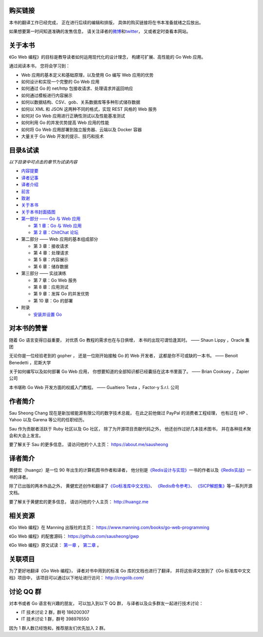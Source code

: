 .. gwpcn.com documentation master file, created by
   sphinx-quickstart on Sun May 14 09:15:18 2017.
   You can adapt this file completely to your liking, but it should at least
   contain the root `toctree` directive.


购买链接
============================

本书的翻译工作已经完成，
正在进行后续的编辑和排版，
具体的购买链接将在书本准备就绪之后放出。

如果想要第一时间知道准确的发售信息，
请关注译者的\ `微博 <http://weibo.com/huangz1990>`_\ 和\ `twitter <https://twitter.com/huangz1990>`_\ ，
又或者定时查看本网站。


关于本书
============================

《Go Web 编程》的目标是教导读者如何运用现代化的设计理念，
构建可扩展、高性能的 Go Web 应用。

通过阅读本书，
您将会学习到：

- Web 应用的基本定义和基础原理，以及使用 Go 编写 Web 应用的优势
- 如何设计和实现一个完整的 Go Web 应用
- 如何通过 Go 的 net/http 包接收请求、处理请求并返回响应
- 如何通过模板进行内容展示
- 如何以数据结构、CSV、gob、关系数据库等多种形式储存数据
- 如何以 XML 和 JSON 这两种不同的格式，实现 REST 风格的 Web 服务
- 如何对 Go Web 应用进行正确性测试以及性能基准测试
- 如何利用 Go 的并发优势提高 Web 应用的性能
- 如何将 Go Web 应用部署到独立服务器、云端以及 Docker 容器
- 大量关于 Go Web 开发的提示、技巧和技术

..
    - Web 应用的基本定义和基础原理，以及使用 Go 编写 Web 应用的优势

    - 如何设计和实现一个完整的 Go Web 应用

    - 如何通过 Go 的 ``net/http`` 包接收请求、处理请求并返回响应

    - 如何通过模板进行内容展示

    - 如何以数据结构、CSV、gob、关系数据库等多种形式储存数据

    - 如何以 XML 和 JSON 这两种不同的格式，实现 REST 风格的 Web 服务

    - 如何对 Go Web 应用进行正确性测试以及性能基准测试

    - 如何利用 Go 的并发优势提高 Web 应用的性能

    - 如何将 Go Web 应用部署到独立服务器、云端以及 Docker 容器

    - 大量关于 Go Web 开发的提示、技巧和技术

..
    您好！
    =============

    欢迎来到《Go Web 编程》的读者服务网站，
    这里会展示关于《Go Web 编程》一书的相关信息。

目录&试读
======================================

*以下目录中可点击的章节为试读内容*

- `内容提要 <http://gwpcn.com/preview/summary.html#id1>`_
- `译者记事 <http://gwpcn.com/preview/translator-notes.html#id1>`_
- `译者介绍 <http://gwpcn.com/preview/about-translator.html#id1>`_
- `前言 <http://gwpcn.com/preview/preface.html#id1>`_
- `致谢 <http://gwpcn.com/preview/acknowledgments.html#id1>`_
- `关于本书 <http://gwpcn.com/preview/about-this-book.html#id1>`_
- `关于本书封面插图 <http://gwpcn.com/preview/about-the-cover-illustration.html#id1>`_
- `第一部分 —— Go 与 Web 应用 <http://gwpcn.com/preview/part-one.html#goweb>`_

  - `第 1 章：Go 与 Web 应用 <http://gwpcn.com/preview/chp1.html#goweb>`_
  - `第 2 章：ChitChat 论坛 <http://gwpcn.com/preview/chp2.html#chitchat>`_

- 第二部分 —— Web 应用的基本组成部分

  - 第 3 章：接收请求
  - 第 4 章：处理请求
  - 第 5 章：内容展示
  - 第 6 章：储存数据

- 第三部分 —— 实战演练

  - 第 7 章：Go Web 服务
  - 第 8 章：应用测试
  - 第 9 章：发挥 Go 的并发优势
  - 第 10 章：Go 的部署

- 附录

  - `安装并设置 Go <http://gwpcn.com/preview/appendix.html#go>`_


对本书的赞誉
=======================

随着 Go 语言变得日益重要，
对优质 Go 教程的需求也在与日俱增，
本书的出现可谓恰逢其时。
—— Shaun Lippy ，Oracle 集团

无论你是一位经验老到的 gopher ，
还是一位刚开始接触 Go 的 Web 开发者，
这都是你不可或缺的一本书。
—— Benoit Benedetti ，尼斯大学

关于如何编写以及如何部署 Go Web 应用，
你想要知道的全部知识都已经囊括在这本书里面了。
—— Brian Cooksey ，Zapier 公司

本书堪称 Go Web 开发方面的权威入门教程。
—— Gualtiero Testa ，Factor-y S.r.l. 公司


作者简介
============================

.. image:: image/sau.png
   :align: left

Sau Sheong Chang 现在是新加坡能源有限公司的数字技术总裁，
在此之前他做过 PayPal 的消费者工程经理，
也有过在 HP 、 Yahoo 以及 Garena 等公司的任职经历。

Sau 作为贡献者活跃于 Ruby 社区以及 Go 社区，
除了为开源项目贡献代码之外，
他还创作过好几本技术图书，
并在各种技术聚会和大会上发言。

要了解关于 Sau 的更多信息，
请访问他的个人主页： 
https://about.me/sausheong


译者简介
============================

.. image:: image/huangz.jpg
   :align: left

黄健宏（huangz）是一位 90 年出生的计算机图书作者和译者，
他分别是\ `《Redis设计与实现》 <http://redisbook.com/>`_\ 一书的作者以及\ `《Redis实战》 <http://redisinaction.com/>`_\ 一书的译者。

除了已出版的两本作品之外，
黄健宏还创作和翻译了\ `《Go标准库中文文档》 <http://cngolib.com/>`_\ 、 \ `《Redis命令参考》 <http://www.redisdoc.com/>`_\ 、 \ `《SICP解题集》 <http://sicp.rtfd.org/>`_\ 等一系列开源文档。

要了解关于黄健宏的更多信息，
请访问他的个人主页： 
http://huangz.me


相关资源
===========================

《Go Web 编程》在 Manning 出版社的主页：
https://www.manning.com/books/go-web-programming

《Go Web 编程》的配套源码： 
https://github.com/sausheong/gwp

《Go Web 编程》原文试读：
`第一章 <https://manning-content.s3.amazonaws.com/download/e/2270a2e-9bad-4827-847e-4821ab56f476/SC-01.pdf>`_ ，
`第二章 <https://manning-content.s3.amazonaws.com/download/5/6287a88-68f2-44d6-bbe2-40a03f11c988/SC-02.pdf>`_ 。


关联项目
===========================

为了更好地翻译《Go Web 编程》，
译者对书中用到的标准 Go 库的文档也进行了翻译，
并将这些译文放到了《Go 标准库中文文档》项目中，
该项目可以通过以下地址进行访问：
http://cngolib.com/

.. image:: image/cngolib-logo.png


讨论 QQ 群
==========================

对本书或者 Go 语言有兴趣的朋友，
可以加入到以下 QQ 群，
与译者以及众多群友一起进行技术讨论：

- IT 技术讨论 2 群，群号 186200307

- IT 技术讨论 1 群，群号 398976550

因为 1 群人数已经饱和，推荐朋友们优先加入 2 群。
